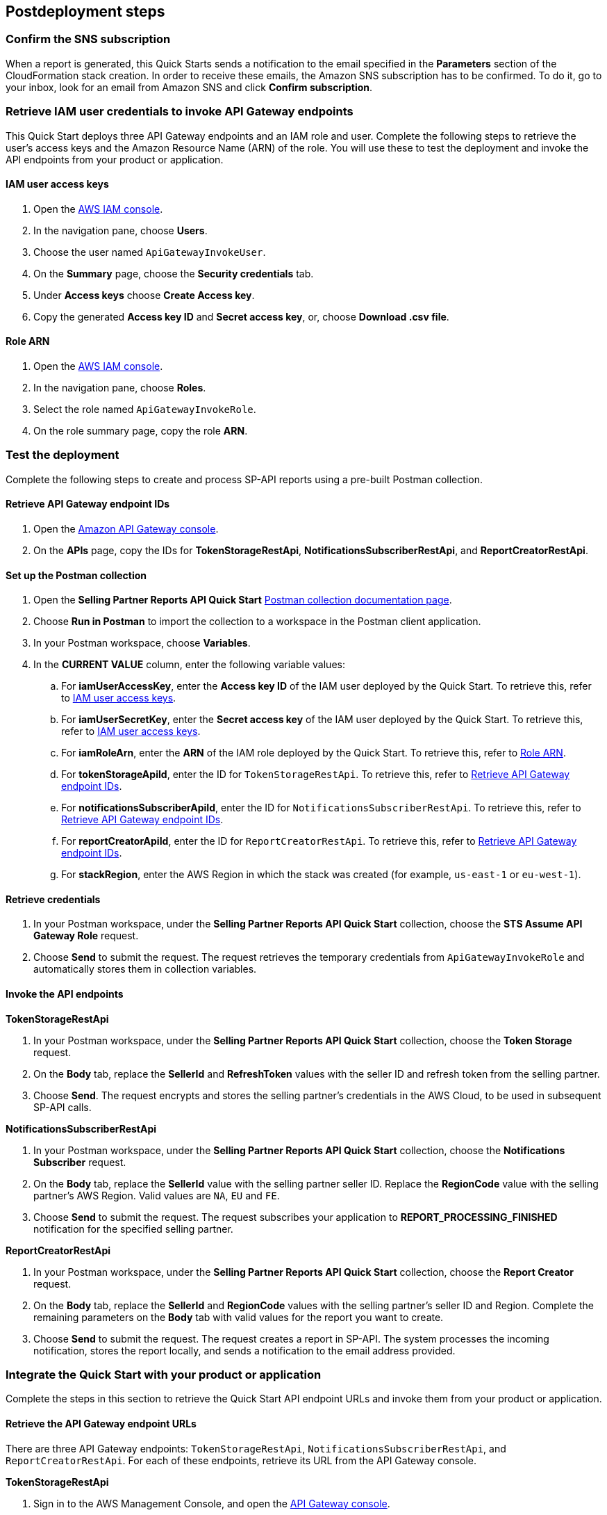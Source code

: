 == Postdeployment steps

=== Confirm the SNS subscription
When a report is generated, this Quick Starts sends a notification to the email specified in the *Parameters* section of the CloudFormation stack creation. In order to receive these emails, the Amazon SNS subscription has to be confirmed. To do it, go to your inbox, look for an email from Amazon SNS and click *Confirm subscription*.

=== Retrieve IAM user credentials to invoke API Gateway endpoints
This Quick Start deploys three API Gateway endpoints and an IAM role and user.  Complete the following steps to retrieve the user's access keys and the Amazon Resource Name (ARN) of the role. You will use these to test the deployment and invoke the API endpoints from your product or application.

==== IAM user access keys

. Open the https://console.aws.amazon.com/iam/[AWS IAM console^].
. In the navigation pane, choose *Users*.
. Choose the user named `ApiGatewayInvokeUser`.
. On the *Summary* page, choose the *Security credentials* tab.
. Under *Access keys* choose *Create Access key*.
. Copy the generated *Access key ID* and *Secret access key*, or, choose *Download .csv file*.

==== Role ARN

. Open the https://console.aws.amazon.com/iam/[AWS IAM console^].
. In the navigation pane, choose *Roles*.
. Select the role named `ApiGatewayInvokeRole`.
. On the role summary page, copy the role *ARN*.

=== Test the deployment

Complete the following steps to create and process SP-API reports using a pre-built Postman collection.

==== Retrieve API Gateway endpoint IDs

. Open the https://console.aws.amazon.com/apigateway/[Amazon API Gateway console^].
. On the *APIs* page, copy the IDs for *TokenStorageRestApi*, *NotificationsSubscriberRestApi*, and *ReportCreatorRestApi*.

==== Set up the Postman collection

. Open the *Selling Partner Reports API Quick Start* https://documenter.getpostman.com/view/15862940/UyrEhadx[Postman collection documentation page^].
. Choose *Run in Postman* to import the collection to a workspace in the Postman client application.
. In your Postman workspace, choose *Variables*.
. In the *CURRENT VALUE* column, enter the following variable values:
.. For *iamUserAccessKey*, enter the *Access key ID* of the IAM user deployed by the Quick Start. To retrieve this, refer to <<IAM user access keys>>.
.. For *iamUserSecretKey*, enter the *Secret access key* of the IAM user deployed by the Quick Start. To retrieve this, refer to <<IAM user access keys>>.
.. For *iamRoleArn*, enter the *ARN* of the IAM role deployed by the Quick Start. To retrieve this, refer to <<Role ARN>>.
.. For *tokenStorageApiId*, enter the ID for `TokenStorageRestApi`. To retrieve this, refer to <<Retrieve API Gateway endpoint IDs>>.
.. For *notificationsSubscriberApiId*, enter the ID for `NotificationsSubscriberRestApi`. To retrieve this, refer to <<Retrieve API Gateway endpoint IDs>>.
.. For *reportCreatorApiId*, enter the ID for `ReportCreatorRestApi`. To retrieve this, refer to <<Retrieve API Gateway endpoint IDs>>.
.. For *stackRegion*, enter the AWS Region in which the stack was created (for example, `us-east-1` or `eu-west-1`).

==== Retrieve credentials

. In your Postman workspace, under the *Selling Partner Reports API Quick Start* collection, choose the *STS Assume API Gateway Role* request.
. Choose *Send* to submit the request. The request retrieves the temporary credentials from `ApiGatewayInvokeRole` and automatically stores them in collection variables.

==== Invoke the API endpoints

**TokenStorageRestApi**

. In your Postman workspace, under the *Selling Partner Reports API Quick Start* collection, choose the *Token Storage* request.
. On the *Body* tab, replace the *SellerId* and *RefreshToken* values with the seller ID and refresh token from the selling partner.
. Choose *Send*. The request encrypts and stores the selling partner's credentials in the AWS Cloud, to be used in subsequent SP-API calls.

**NotificationsSubscriberRestApi**

. In your Postman workspace, under the *Selling Partner Reports API Quick Start* collection, choose the *Notifications Subscriber* request.
. On the *Body* tab, replace the *SellerId* value with the selling partner seller ID. Replace the *RegionCode* value with the selling partner's AWS Region. Valid values are `NA`, `EU` and `FE`.
. Choose *Send* to submit the request. The request subscribes your application to *REPORT_PROCESSING_FINISHED* notification for the specified selling partner.

**ReportCreatorRestApi**

. In your Postman workspace, under the *Selling Partner Reports API Quick Start* collection, choose the *Report Creator* request.
. On the *Body* tab, replace the *SellerId* and *RegionCode* values with the selling partner's seller ID and Region. Complete the remaining parameters on the *Body* tab with valid values for the report you want to create.
. Choose *Send* to submit the request. The request creates a report in SP-API. The system processes the incoming notification, stores the report locally, and sends a notification to the email address provided.

=== Integrate the Quick Start with your product or application

Complete the steps in this section to retrieve the Quick Start API endpoint URLs and invoke them from your product or application.

==== Retrieve the API Gateway endpoint URLs

There are three API Gateway endpoints: `TokenStorageRestApi`, `NotificationsSubscriberRestApi`, and `ReportCreatorRestApi`. For each of these endpoints, retrieve its URL from the API Gateway console.

**TokenStorageRestApi**

. Sign in to the AWS Management Console, and open the https://console.aws.amazon.com/apigateway/[API Gateway console^].
. On the APIs page, choose `TokenStorageRestApi`.
. In the navigation pane, choose *Stages*.
. Expand the *prod* stage by choosing the right arrow.
. Under */tokens*, choose *POST*.
. Copy the address for *Invoke URL*.

**NotificationsSubscriberRestApi**

. Sign in to the AWS Management Console, and open the https://console.aws.amazon.com/apigateway/[API Gateway console^].
. On the APIs page, choose `NotificationsSubscriberRestApi`.
. In the navigation pane, choose *Stages*.
. Expand the *prod* stage by choosing the right arrow.
. Under */notifications*, choose *POST*.
. Copy the address for *Invoke URL*.

**ReportCreatorRestApi**

. Sign in to the AWS Management Console, and open the https://console.aws.amazon.com/apigateway/[API Gateway console^].
. On the APIs page, choose `ReportCreatorRestApi`.
. In the navigation pane, choose *Stages*.
. Expand the *prod* stage by choosing the right arrow.
. Under */reports*, choose *POST*.
. Copy the address for *Invoke URL*.

==== Invoke the API endpoints

To invoke the Quick Start API endpoints from your product or application, you'll need the following:

* Access key and secret access key of the deployed IAM user. Refer to <<IAM user access keys>>, earlier in this guide.
* ARN of the deployed IAM role. Refer to <<Role ARN>>, earlier in this guide.
* URLs for `TokenStorageRestApi`, `NotificationsSubscriberRestApi`, and `ReportCreatorRestApi` endpoints. Refer to <<Retrieve the API Gateway endpoint URLs>>, earlier in this guide.

From your product or application, complete the following steps:

. Call the https://docs.aws.amazon.com/STS/latest/APIReference/API_AssumeRole.html[STS Assume Role API^]. Use the access key and secret access key of the deployed IAM user and the ARN of the deployed IAM role. This request retrieves temporary credentials from the `ApiGatewayInvokeRole` role, which are used in subsequent API calls.

. Send a POST request to `TokenStorageRestApi` using the `TokenStorageRestApi` endpoint URL. Sign the request using the temporary credentials from the `ApiGatewayInvokeRole` role from step 1. This request encrypts and stores the selling partner's credentials in the AWS Cloud, which are used in subsequent SP-API calls. The following shows the body of a sample request.
+
----
  {
    "SellerId": "ABC...",
    "RefreshToken": "Atzr|..."
  }
----
+
[start=3]
. Send a POST request to `NotificationsSubscriberRestApi` using the `NotificationsSubscriberRestApi` endpoint URL. Sign the request using the temporary credentials from the `ApiGatewayInvokeRole` role from step 1. This request subscribes your application to the `REPORT_PROCESSING_FINISHED` notification for the specified selling partner specified. The following shows the body of a sample request.
+
----
{
  "SellerId": "ABC...",
  "RegionCode": "NA|EU|FE",
  "NotificationType": "REPORT_PROCESSING_FINISHED"
}
----
. Send a POST request to `ReportCreatorRestApi` using the `ReportCreatorRestApi` endpoint URL. Sign the request using the temporary credentials from the `ApiGatewayInvokeRole` role from step 1. This request creates a report in SP-API. Then, the system processes the incoming notification, stores the report locally, and notifies using the email address provided. The following shows the body of a sample request.
+
----
{
  "SellerId": "ABC...",
  "RegionCode": "NA|EU|FE",
  "ReportType": "GET_XML_BROWSE_TREE_DATA",
  "MarketplaceIds": "A1F83G8C2ARO7P",
  "ReportDataStartTime": "2022-03-01T09:00:00.000Z",
  "ReportDataEndTime": "2022-03-01T12:00:00.000Z",
  "ReportOptions": "{\"BrowseNodeId\": \"26978488031\"}"
}
----

=== AWS Step Functions workflow

This Quick Start enables `REPORT_PROCESSING_FINISHED` notification processing in an AWS Step Functions state machine. The state machine completes four steps: retrieve the report document, store it, generate a presigned URL for it, and send an email notification. This workflow covers basic functionality and is intended to be used as a template for a customized solution adapted to your product's need. To extend the workflow, add or remove states. For more information, refer to https://docs.aws.amazon.com/step-functions/latest/dg/concepts-states.html[States^].

=== Best practices for using {partner-product-short-name} on AWS

For more information about Selling Partner API best practices, refer to the https://developer-docs.amazon.com/sp-api/docs/what-is-the-selling-partner-api[What is the Selling Partner API^].

=== Security

This Quick Starts implements the following security best practices:

. Application credentials secure storage using AWS Secrets Manager secrets.
. Client token encryption using AWS KMS keys. By using the provided API Gateway `TokenStorageRestApi` endpoint and/or AWS Lambda `SPAPITokenStorage` function you are following credential encryption best practices.
. API authentication with temporary credentials.
. Least privilege IAM policies.
